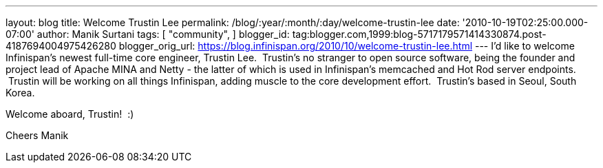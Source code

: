 ---
layout: blog
title: Welcome Trustin Lee
permalink: /blog/:year/:month/:day/welcome-trustin-lee
date: '2010-10-19T02:25:00.000-07:00'
author: Manik Surtani
tags: [ "community",
]
blogger_id: tag:blogger.com,1999:blog-5717179571414330874.post-4187694004975426280
blogger_orig_url: https://blog.infinispan.org/2010/10/welcome-trustin-lee.html
---
I'd like to welcome Infinispan's newest full-time core engineer, Trustin
Lee.  Trustin's no stranger to open source software, being the founder
and project lead of Apache MINA and Netty - the latter of which is used
in Infinispan's memcached and Hot Rod server endpoints.  Trustin will be
working on all things Infinispan, adding muscle to the core development
effort.  Trustin's based in Seoul, South Korea.

Welcome aboard, Trustin!  :)

Cheers
Manik
